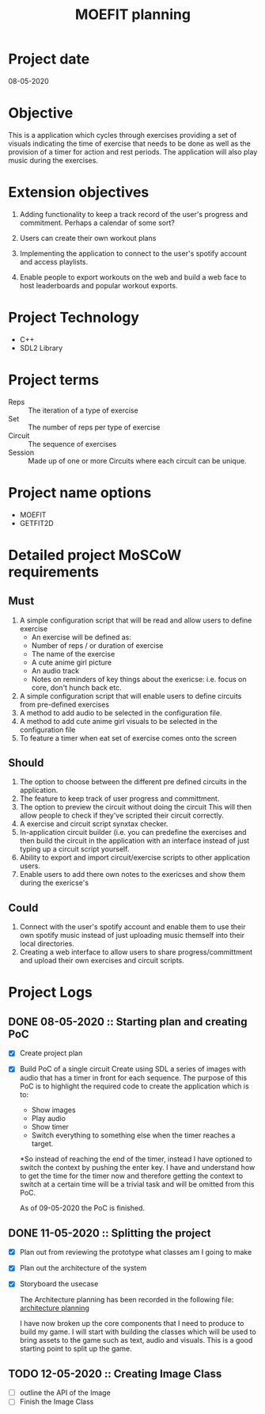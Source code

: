#+title: MOEFIT planning

* Project date 
  08-05-2020

* Objective 
  This is a application which cycles through exercises providing a set 
  of visuals indicating the time of exercise that needs to be done as 
  well as the provision of a timer for action and rest periods. The 
  application will also play music during the exercises. 

* Extension objectives 
  1) Adding functionality to keep a track record of the user's 
     progress and commitment. Perhaps a calendar of some sort?

  2) Users can create their own workout plans 

  3) Implementing the application to connect to the user's 
     spotify account and access playlists.

  4) Enable people to export workouts on the web and build 
     a web face to host leaderboards and popular workout
     exports. 

* Project Technology 
  - C++
  - SDL2 Library 

* Project terms 
  - Reps :: The iteration of a type of exercise
  - Set :: The number of reps per type of exercise
  - Circuit :: The sequence of exercises
  - Session :: Made up of one or more Circuits where each circuit 
	       can be unique. 

* Project name options 
  - MOEFIT
  - GETFIT2D 
  
* Detailed project MoSCoW requirements 

** Must 
   1. A simple configuration script that will be read and 
      allow users to define exercise
      - An exercise will be defined as:
	- Number of reps / or duration of exercise 
	- The name of the exercise
	- A cute anime girl picture
	- An audio track
	- Notes on reminders of key things about the exericse:
	  i.e. focus on core, don't hunch back etc.
   2. A simple configuration script that will enable users 
      to define circuits from pre-defined exercises 
   3. A method to add audio to be selected in the configuration
      file.
   4. A method to add cute anime girl visuals to be selected 
      in the configuration file
   5. To feature a timer when eat set of exercise comes onto 
      the screen
   
** Should 
   1. The option to choose between the different 
      pre defined circuits in the application.
   2. The feature to keep track of user progress and committment.
   3. The option to preview the circuit without doing the circuit
      This will then allow people to check if they've scripted 
      their circuit correctly.
   4. A exercise and circuit script synxtax checker.
   5. In-application circuit builder (i.e. you can predefine 
      the exercises and then build the circuit in the application 
      with an interface instead of just typing up a circuit 
      script yourself.
   6. Ability to export and import circuit/exercise scripts to other 
      application users.
   7. Enable users to add there own notes to the exericses 
      and show them during the exericse's 

** Could 
   1. Connect with the user's spotify account and enable them to 
      use their own spotify music instead of just uploading music themself
      into their local directories.
   2. Creating a web interface to allow users to share progress/committment 
      and upload their own exercises and circuit scripts.


* Project Logs 
  
** DONE 08-05-2020 :: Starting plan and creating PoC
   CLOSED: [2020-05-09 Sat 23:05]
   - [X] Create project plan
   - [X] Build PoC of a single circuit 
     Create using SDL a series of images with audio that has a timer in front for 
     each sequence.
     The purpose of this PoC is to highlight the required code to create the 
     application which is to:
     - Show images
     - Play audio
     - Show timer
     - Switch everything to something else when the timer reaches a target.

     *So instead of reaching the end of the timer, instead I have optioned to switch 
     the context by pushing the enter key.
     I have and understand how to get the time for the timer now and therefore 
     getting the context to switch at a certain time will be a trivial task and will
     be omitted from this PoC.

     As of 09-05-2020 the PoC is finished.

** DONE 11-05-2020 :: Splitting the project
   CLOSED: [2020-05-11 Mon 23:22]
   - [X] Plan out from reviewing the prototype what classes am I going to make 
   - [X] Plan out the architecture of the system
   - [X] Storyboard the usecase

     The Architecture planning has been recorded in the following file:
     [[file:./architecture_planning.org][architecture planning]]

     I have now broken up the core components that I need to produce to 
     build my game. I will start with building the classes which will 
     be used to bring assets to the game such as text, audio and visuals. 
     This is a good starting point to split up the game.
  
    
** TODO 12-05-2020 :: Creating Image Class
   - [ ] outline the API of the Image
   - [ ] Finish the Image Class
